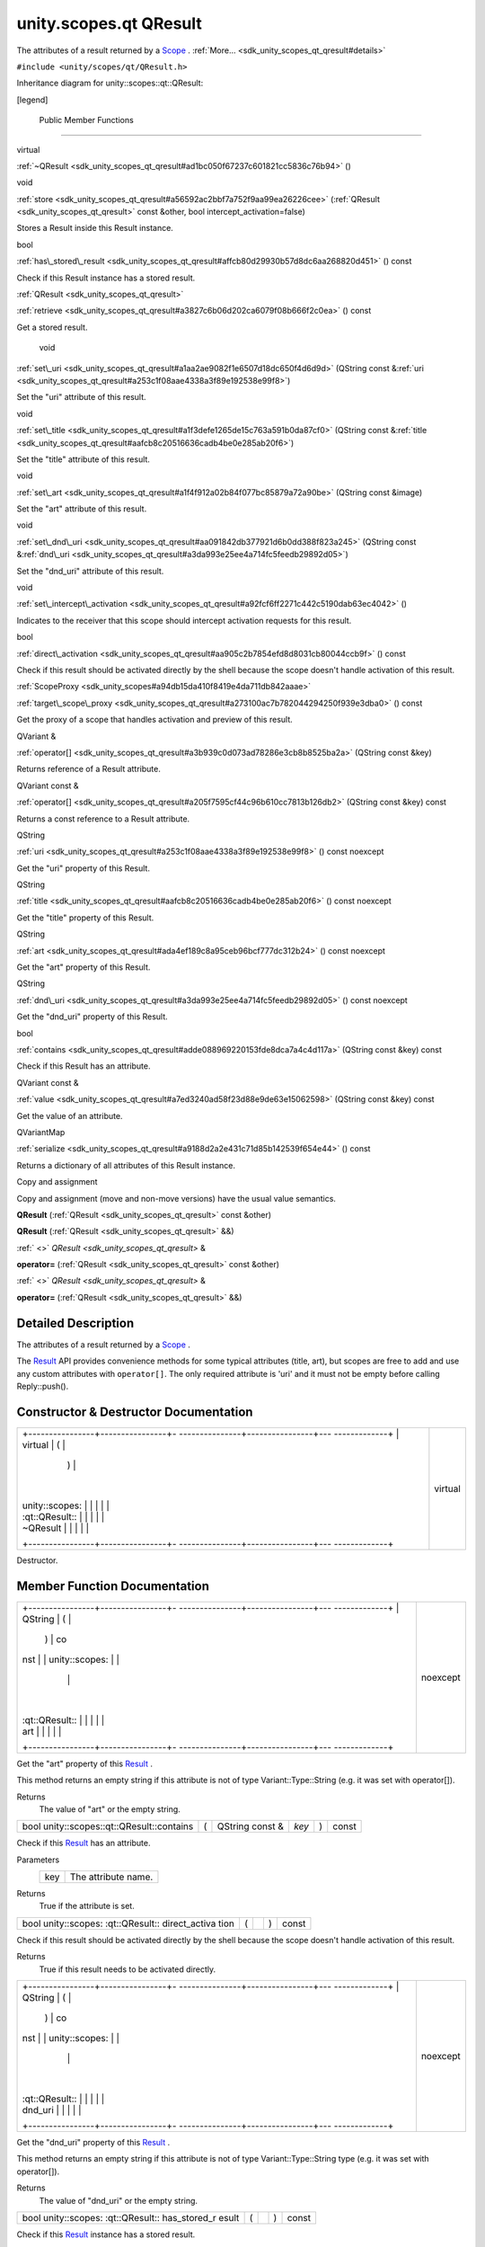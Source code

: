 .. _sdk_unity_scopes_qt_qresult:
unity.scopes.qt QResult
=======================

The attributes of a result returned by a
`Scope </sdk/scopes/cpp/unity.scopes.Scope/>`_ .
:ref:`More... <sdk_unity_scopes_qt_qresult#details>`

``#include <unity/scopes/qt/QResult.h>``

Inheritance diagram for unity::scopes::qt::QResult:

|Inheritance graph|

[legend]

        Public Member Functions
-------------------------------

virtual 

:ref:`~QResult <sdk_unity_scopes_qt_qresult#ad1bc050f67237c601821cc5836c76b94>`
()

 

void 

:ref:`store <sdk_unity_scopes_qt_qresult#a56592ac2bbf7a752f9aa99ea26226cee>`
(:ref:`QResult <sdk_unity_scopes_qt_qresult>` const &other, bool
intercept\_activation=false)

 

| Stores a Result inside this Result instance.

 

bool 

:ref:`has\_stored\_result <sdk_unity_scopes_qt_qresult#affcb80d29930b57d8dc6aa268820d451>`
() const

 

| Check if this Result instance has a stored result.

 

:ref:`QResult <sdk_unity_scopes_qt_qresult>` 

:ref:`retrieve <sdk_unity_scopes_qt_qresult#a3827c6b06d202ca6079f08b666f2c0ea>`
() const

 

| Get a stored result.

 

        void 

:ref:`set\_uri <sdk_unity_scopes_qt_qresult#a1aa2ae9082f1e6507d18dc650f4d6d9d>`
(QString const
&\ :ref:`uri <sdk_unity_scopes_qt_qresult#a253c1f08aae4338a3f89e192538e99f8>`)

 

| Set the "uri" attribute of this result.

 

void 

:ref:`set\_title <sdk_unity_scopes_qt_qresult#a1f3defe1265de15c763a591b0da87cf0>`
(QString const
&\ :ref:`title <sdk_unity_scopes_qt_qresult#aafcb8c20516636cadb4be0e285ab20f6>`)

 

| Set the "title" attribute of this result.

 

void 

:ref:`set\_art <sdk_unity_scopes_qt_qresult#a1f4f912a02b84f077bc85879a72a90be>`
(QString const &image)

 

| Set the "art" attribute of this result.

 

void 

:ref:`set\_dnd\_uri <sdk_unity_scopes_qt_qresult#aa091842db377921d6b0dd388f823a245>`
(QString const
&\ :ref:`dnd\_uri <sdk_unity_scopes_qt_qresult#a3da993e25ee4a714fc5feedb29892d05>`)

 

| Set the "dnd\_uri" attribute of this result.

 

void 

:ref:`set\_intercept\_activation <sdk_unity_scopes_qt_qresult#a92fcf6ff2271c442c5190dab63ec4042>`
()

 

| Indicates to the receiver that this scope should intercept activation
  requests for this result.

 

bool 

:ref:`direct\_activation <sdk_unity_scopes_qt_qresult#aa905c2b7854efd8d8031cb80044ccb9f>`
() const

 

| Check if this result should be activated directly by the shell because
  the scope doesn't handle activation of this result.

 

:ref:`ScopeProxy <sdk_unity_scopes#a94db15da410f8419e4da711db842aaae>` 

:ref:`target\_scope\_proxy <sdk_unity_scopes_qt_qresult#a273100ac7b782044294250f939e3dba0>`
() const

 

| Get the proxy of a scope that handles activation and preview of this
  result.

 

QVariant & 

:ref:`operator[] <sdk_unity_scopes_qt_qresult#a3b939c0d073ad78286e3cb8b8525ba2a>`
(QString const &key)

 

| Returns reference of a Result attribute.

 

QVariant const & 

:ref:`operator[] <sdk_unity_scopes_qt_qresult#a205f7595cf44c96b610cc7813b126db2>`
(QString const &key) const

 

| Returns a const reference to a Result attribute.

 

QString 

:ref:`uri <sdk_unity_scopes_qt_qresult#a253c1f08aae4338a3f89e192538e99f8>`
() const noexcept

 

| Get the "uri" property of this Result.

 

QString 

:ref:`title <sdk_unity_scopes_qt_qresult#aafcb8c20516636cadb4be0e285ab20f6>`
() const noexcept

 

| Get the "title" property of this Result.

 

QString 

:ref:`art <sdk_unity_scopes_qt_qresult#ada4ef189c8a95ceb96bcf777dc312b24>`
() const noexcept

 

| Get the "art" property of this Result.

 

QString 

:ref:`dnd\_uri <sdk_unity_scopes_qt_qresult#a3da993e25ee4a714fc5feedb29892d05>`
() const noexcept

 

| Get the "dnd\_uri" property of this Result.

 

bool 

:ref:`contains <sdk_unity_scopes_qt_qresult#adde088969220153fde8dca7a4c4d117a>`
(QString const &key) const

 

| Check if this Result has an attribute.

 

QVariant const & 

:ref:`value <sdk_unity_scopes_qt_qresult#a7ed3240ad58f23d88e9de63e15062598>`
(QString const &key) const

 

| Get the value of an attribute.

 

QVariantMap 

:ref:`serialize <sdk_unity_scopes_qt_qresult#a9188d2a2e431c71d85b142539f654e44>`
() const

 

| Returns a dictionary of all attributes of this Result instance.

 

Copy and assignment

Copy and assignment (move and non-move versions) have the usual value
semantics.

         

**QResult** (:ref:`QResult <sdk_unity_scopes_qt_qresult>` const &other)

 

         

**QResult** (:ref:`QResult <sdk_unity_scopes_qt_qresult>` &&)

 

:ref:` <>` `QResult <sdk_unity_scopes_qt_qresult>` & 

**operator=** (:ref:`QResult <sdk_unity_scopes_qt_qresult>` const &other)

 

:ref:` <>` `QResult <sdk_unity_scopes_qt_qresult>` & 

**operator=** (:ref:`QResult <sdk_unity_scopes_qt_qresult>` &&)

 

Detailed Description
--------------------

The attributes of a result returned by a
`Scope </sdk/scopes/cpp/unity.scopes.Scope/>`_ .

The `Result </sdk/scopes/cpp/unity.scopes.Result/>`_  API provides
convenience methods for some typical attributes (title, art), but scopes
are free to add and use any custom attributes with ``operator[]``. The
only required attribute is 'uri' and it must not be empty before calling
Reply::push().

Constructor & Destructor Documentation
--------------------------------------

+--------------------------------------+--------------------------------------+
| +----------------+----------------+- | virtual                              |
| ---------------+----------------+--- |                                      |
| -------------+                       |                                      |
| | virtual        | (              |  |                                      |
|                | )              |    |                                      |
|              |                       |                                      |
| | unity::scopes: |                |  |                                      |
|                |                |    |                                      |
|              |                       |                                      |
| | :qt::QResult:: |                |  |                                      |
|                |                |    |                                      |
|              |                       |                                      |
| | ~QResult       |                |  |                                      |
|                |                |    |                                      |
|              |                       |                                      |
| +----------------+----------------+- |                                      |
| ---------------+----------------+--- |                                      |
| -------------+                       |                                      |
+--------------------------------------+--------------------------------------+

Destructor.

Member Function Documentation
-----------------------------

+--------------------------------------+--------------------------------------+
| +----------------+----------------+- | noexcept                             |
| ---------------+----------------+--- |                                      |
| -------------+                       |                                      |
| | QString        | (              |  |                                      |
|                | )              | co |                                      |
| nst          |                       |                                      |
| | unity::scopes: |                |  |                                      |
|                |                |    |                                      |
|              |                       |                                      |
| | :qt::QResult:: |                |  |                                      |
|                |                |    |                                      |
|              |                       |                                      |
| | art            |                |  |                                      |
|                |                |    |                                      |
|              |                       |                                      |
| +----------------+----------------+- |                                      |
| ---------------+----------------+--- |                                      |
| -------------+                       |                                      |
+--------------------------------------+--------------------------------------+

Get the "art" property of this
`Result </sdk/scopes/cpp/unity.scopes.Result/>`_ .

This method returns an empty string if this attribute is not of type
Variant::Type::String (e.g. it was set with operator[]).

Returns
    The value of "art" or the empty string.

+---------------------------------------------+-----+--------------------+---------+-----+---------+
| bool unity::scopes::qt::QResult::contains   | (   | QString const &    | *key*   | )   | const   |
+---------------------------------------------+-----+--------------------+---------+-----+---------+

Check if this `Result </sdk/scopes/cpp/unity.scopes.Result/>`_  has an
attribute.

Parameters
    +-------+-----------------------+
    | key   | The attribute name.   |
    +-------+-----------------------+

Returns
    True if the attribute is set.

+----------------+----------------+----------------+----------------+----------------+
| bool           | (              |                | )              | const          |
| unity::scopes: |                |                |                |                |
| :qt::QResult:: |                |                |                |                |
| direct\_activa |                |                |                |                |
| tion           |                |                |                |                |
+----------------+----------------+----------------+----------------+----------------+

Check if this result should be activated directly by the shell because
the scope doesn't handle activation of this result.

Returns
    True if this result needs to be activated directly.

+--------------------------------------+--------------------------------------+
| +----------------+----------------+- | noexcept                             |
| ---------------+----------------+--- |                                      |
| -------------+                       |                                      |
| | QString        | (              |  |                                      |
|                | )              | co |                                      |
| nst          |                       |                                      |
| | unity::scopes: |                |  |                                      |
|                |                |    |                                      |
|              |                       |                                      |
| | :qt::QResult:: |                |  |                                      |
|                |                |    |                                      |
|              |                       |                                      |
| | dnd\_uri       |                |  |                                      |
|                |                |    |                                      |
|              |                       |                                      |
| +----------------+----------------+- |                                      |
| ---------------+----------------+--- |                                      |
| -------------+                       |                                      |
+--------------------------------------+--------------------------------------+

Get the "dnd\_uri" property of this
`Result </sdk/scopes/cpp/unity.scopes.Result/>`_ .

This method returns an empty string if this attribute is not of type
Variant::Type::String type (e.g. it was set with operator[]).

Returns
    The value of "dnd\_uri" or the empty string.

+----------------+----------------+----------------+----------------+----------------+
| bool           | (              |                | )              | const          |
| unity::scopes: |                |                |                |                |
| :qt::QResult:: |                |                |                |                |
| has\_stored\_r |                |                |                |                |
| esult          |                |                |                |                |
+----------------+----------------+----------------+----------------+----------------+

Check if this `Result </sdk/scopes/cpp/unity.scopes.Result/>`_  instance
has a stored result.

Returns
    True if there is a stored result

+--------------+--------------+--------------+--------------+--------------+--------------+
| QVariant&    | (            | QString      | *key*        | )            |              |
| unity::scope |              | const &      |              |              |              |
| s::qt::QResu |              |              |              |              |              |
| lt::operator |              |              |              |              |              |
| []           |              |              |              |              |              |
+--------------+--------------+--------------+--------------+--------------+--------------+

Returns reference of a `Result </sdk/scopes/cpp/unity.scopes.Result/>`_ 
attribute.

This method can be used to read or initialize both standard ("uri",
"title", "art", "dnd\_uri") and custom metadata attributes. Referencing
a non-existing attribute automatically creates it with a default value
of Variant::Type::Null.

Parameters
    +-------+------------------------------+
    | key   | The name of the attribute.   |
    +-------+------------------------------+

Returns
    A reference to the attribute.

Exceptions
    +--------------------------+-----------------------------------------------+
    | unity::Invalidargument   | if no attribute with the given name exists.   |
    +--------------------------+-----------------------------------------------+

+----------------------------------------------------------+-----+--------------------+---------+-----+---------+
| QVariant const& unity::scopes::qt::QResult::operator[]   | (   | QString const &    | *key*   | )   | const   |
+----------------------------------------------------------+-----+--------------------+---------+-----+---------+

Returns a const reference to a
`Result </sdk/scopes/cpp/unity.scopes.Result/>`_  attribute.

This method can be used for read-only access to both standard ("uri",
"title", "art", "dnd\_uri") and custom metadata attributes. Referencing
a non-existing attribute throws unity::InvalidArgumentException.

Parameters
    +-------+------------------------------+
    | key   | The name of the attribute.   |
    +-------+------------------------------+

Returns
    A const reference to the attribute.

Exceptions
    +--------------------------+-----------------------------------------------+
    | unity::Invalidargument   | if no attribute with the given name exists.   |
    +--------------------------+-----------------------------------------------+

+----------------+----------------+----------------+----------------+----------------+
| :ref:`QResult <sdk_ | (              |                | )              | const          |
| unity_scopes_q |                |                |                |                |
| t_qresult>`_   |                |                |                |                |
| unity::scopes: |                |                |                |                |
| :qt::QResult:: |                |                |                |                |
| retrieve       |                |                |                |                |
+----------------+----------------+----------------+----------------+----------------+

Get a stored result.

Returns
    stored result

Exceptions
    +-----------------------------------+-----------------------------------------------------------------------------------------------+
    | unity::InvalidArgumentException   | if no result was stored in this `Result </sdk/scopes/cpp/unity.scopes.Result/>`_  instance.   |
    +-----------------------------------+-----------------------------------------------------------------------------------------------+

+----------------+----------------+----------------+----------------+----------------+
| QVariantMap    | (              |                | )              | const          |
| unity::scopes: |                |                |                |                |
| :qt::QResult:: |                |                |                |                |
| serialize      |                |                |                |                |
+----------------+----------------+----------------+----------------+----------------+

Returns a dictionary of all attributes of this
`Result </sdk/scopes/cpp/unity.scopes.Result/>`_  instance.

Returns
    All base attributes and custom attributes set with add\_metadata().

+--------------+--------------+--------------+--------------+--------------+--------------+
| void         | (            | QString      | *image*      | )            |              |
| unity::scope |              | const &      |              |              |              |
| s::qt::QResu |              |              |              |              |              |
| lt::set\_art |              |              |              |              |              |
+--------------+--------------+--------------+--------------+--------------+--------------+

Set the "art" attribute of this result.

Equivalent to calling ``result["art"] = image;``

+--------------+--------------+--------------+--------------+--------------+--------------+
| void         | (            | QString      | *dnd\_uri*   | )            |              |
| unity::scope |              | const &      |              |              |              |
| s::qt::QResu |              |              |              |              |              |
| lt::set\_dnd |              |              |              |              |              |
| \_uri        |              |              |              |              |              |
+--------------+--------------+--------------+--------------+--------------+--------------+

Set the "dnd\_uri" attribute of this result.

Equivalent to calling ``result["dnd_uri"] = dnd_uri;``

+----------------+----------------+----------------+----------------+----------------+
| void           | (              |                | )              |                |
| unity::scopes: |                |                |                |                |
| :qt::QResult:: |                |                |                |                |
| set\_intercept |                |                |                |                |
| \_activation   |                |                |                |                |
+----------------+----------------+----------------+----------------+----------------+

Indicates to the receiver that this scope should intercept activation
requests for this result.

By default, a scope receives preview requests for the results it
creates, but does not receive activation requests (they are handled
directly by the shell). Intercepting activation implies intercepting
preview requests as well; this is important for scopes that forward
results from other scopes and call
:ref:`set\_intercept\_activation() <sdk_unity_scopes_qt_qresult#a92fcf6ff2271c442c5190dab63ec4042>`
on these scopes. A scope that sets intercept activation flag for a
result should re-implement
`ScopeBase::activate() </sdk/scopes/cpp/unity.scopes.ScopeBase/#a49a0b9ada0eeb4c71e6a2181c3d8c9e7>`_ 
and provide an implementation of
`ActivationQueryBase </sdk/scopes/cpp/unity.scopes.ActivationQueryBase/>`_ 
that handles the actual activation. If not called, the result will be
activated directly by the Unity shell whithout involving the scope,
assuming an appropriate URI schema handler is present on the system.

+--------------+--------------+--------------+--------------+--------------+--------------+
| void         | (            | QString      | *title*      | )            |              |
| unity::scope |              | const &      |              |              |              |
| s::qt::QResu |              |              |              |              |              |
| lt::set\_tit |              |              |              |              |              |
| le           |              |              |              |              |              |
+--------------+--------------+--------------+--------------+--------------+--------------+

Set the "title" attribute of this result.

Equivalent to calling ``result["title"] = title;``

+--------------------+--------------------+--------------------+--------------------+
| void               | (                  | :ref:`QResult <sdk_unit | *other*,           |
| unity::scopes::qt: |                    | y_scopes_qt_qresul |                    |
| :QResult::store    |                    | t>`_               |                    |
|                    |                    | const &            |                    |
+--------------------+--------------------+--------------------+--------------------+
|                    |                    | bool               | *intercept\_activa |
|                    |                    |                    | tion*              |
|                    |                    |                    | = ``false``        |
+--------------------+--------------------+--------------------+--------------------+
|                    | )                  |                    |                    |
+--------------------+--------------------+--------------------+--------------------+

Stores a `Result </sdk/scopes/cpp/unity.scopes.Result/>`_  inside this
`Result </sdk/scopes/cpp/unity.scopes.Result/>`_  instance.

This method is meant to be used by aggregator scopes which want to
modify results they receive, but want to keep a copy of the original
result so that they can be correctly handled by the original scopes who
created them when it comes to activation or previews. Scopes middleware
will automatically pass the correct inner stored result to the
activation or preview request handler of a scope which created it.

Parameters
    +-------------------------+----------------------------------------------------------------------+
    | other                   | The original result to store within this result.                     |
    +-------------------------+----------------------------------------------------------------------+
    | intercept\_activation   | True if this scope should receive activation and preview requests.   |
    +-------------------------+----------------------------------------------------------------------+

+----------------+----------------+----------------+----------------+----------------+
| `ScopeProxy <s | (              |                | )              | const          |
| dk_unity_scope |                |                |                |                |
| s#a94db15da410 |                |                |                |                |
| f8419e4da711db |                |                |                |                |
| 842aaae>`_     |                |                |                |                |
| unity::scopes: |                |                |                |                |
| :qt::QResult:: |                |                |                |                |
| target\_scope\ |                |                |                |                |
| _proxy         |                |                |                |                |
+----------------+----------------+----------------+----------------+----------------+

Get the proxy of a scope that handles activation and preview of this
result.

The proxy is available only when receiving this result from a scope,
otherwise this method throws LogicException. Activation requests should
be sent to a scope returned by this method only if
:ref:`direct\_activation() <sdk_unity_scopes_qt_qresult#aa905c2b7854efd8d8031cb80044ccb9f>`
is false.

Returns
    The scope proxy.

+--------------------------------------+--------------------------------------+
| +----------------+----------------+- | noexcept                             |
| ---------------+----------------+--- |                                      |
| -------------+                       |                                      |
| | QString        | (              |  |                                      |
|                | )              | co |                                      |
| nst          |                       |                                      |
| | unity::scopes: |                |  |                                      |
|                |                |    |                                      |
|              |                       |                                      |
| | :qt::QResult:: |                |  |                                      |
|                |                |    |                                      |
|              |                       |                                      |
| | title          |                |  |                                      |
|                |                |    |                                      |
|              |                       |                                      |
| +----------------+----------------+- |                                      |
| ---------------+----------------+--- |                                      |
| -------------+                       |                                      |
+--------------------------------------+--------------------------------------+

Get the "title" property of this
`Result </sdk/scopes/cpp/unity.scopes.Result/>`_ .

This method returns an empty string if this attribute is not of type
Variant::Type::String (e.g. it was set with operator[]).

Returns
    The value of "title" or the empty string.

+--------------------------------------+--------------------------------------+
| +----------------+----------------+- | noexcept                             |
| ---------------+----------------+--- |                                      |
| -------------+                       |                                      |
| | QString        | (              |  |                                      |
|                | )              | co |                                      |
| nst          |                       |                                      |
| | unity::scopes: |                |  |                                      |
|                |                |    |                                      |
|              |                       |                                      |
| | :qt::QResult:: |                |  |                                      |
|                |                |    |                                      |
|              |                       |                                      |
| | uri            |                |  |                                      |
|                |                |    |                                      |
|              |                       |                                      |
| +----------------+----------------+- |                                      |
| ---------------+----------------+--- |                                      |
| -------------+                       |                                      |
+--------------------------------------+--------------------------------------+

Get the "uri" property of this
`Result </sdk/scopes/cpp/unity.scopes.Result/>`_ .

This method returns an empty string if this attribute is not of type
Variant::Type::String (e.g. it was set with operator[]).

Returns
    The value of "uri" or the empty string.

+-----------------------------------------------------+-----+--------------------+---------+-----+---------+
| QVariant const& unity::scopes::qt::QResult::value   | (   | QString const &    | *key*   | )   | const   |
+-----------------------------------------------------+-----+--------------------+---------+-----+---------+

Get the value of an attribute.

Parameters
    +-------+-----------------------+
    | key   | The attribute name.   |
    +-------+-----------------------+

Returns
    The attribute value.

Exceptions
    +-----------------------------------+---------------------------------------+
    | unity::InvalidArgumentException   | if given attribute hasn't been set.   |
    +-----------------------------------+---------------------------------------+

.. |Inheritance graph| image:: /mediasdk_unity_scopes_qt_qresultclassunity_1_1scopes_1_1qt_1_1_q_result__inherit__graph.png

